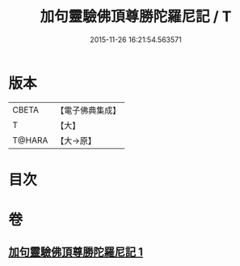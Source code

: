 #+TITLE: 加句靈驗佛頂尊勝陀羅尼記 / T
#+DATE: 2015-11-26 16:21:54.563571
* 版本
 |     CBETA|【電子佛典集成】|
 |         T|【大】     |
 |    T@HARA|【大→原】   |

* 目次
* 卷
** [[file:KR6j0154_001.txt][加句靈驗佛頂尊勝陀羅尼記 1]]
